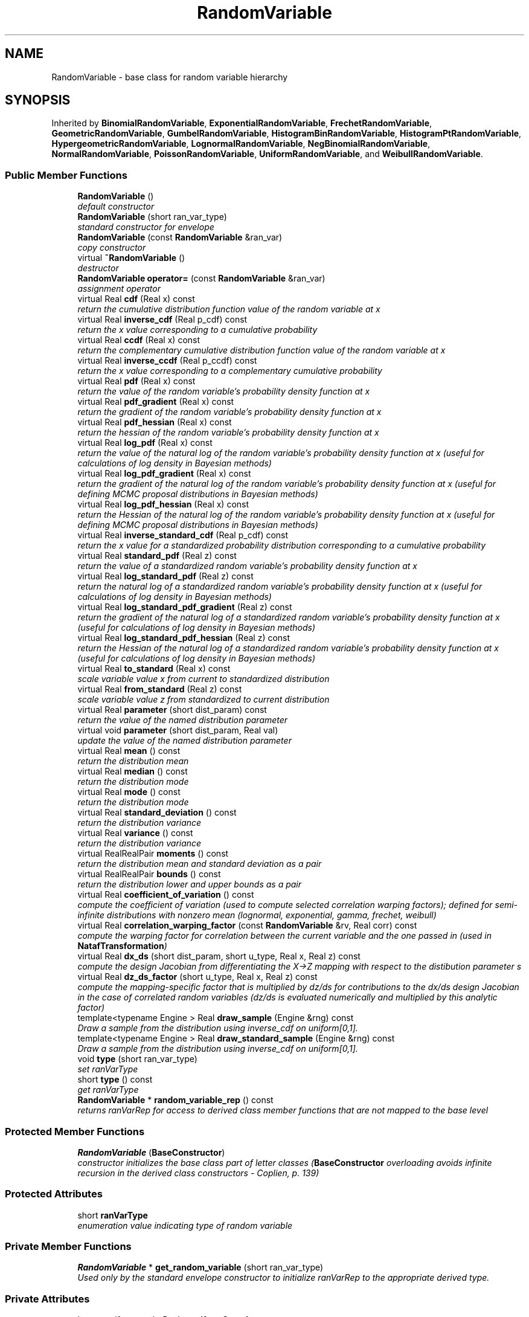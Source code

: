 .TH "RandomVariable" 3 "Wed Dec 27 2017" "Version Version 1.0" "PECOS" \" -*- nroff -*-
.ad l
.nh
.SH NAME
RandomVariable \- base class for random variable hierarchy  

.SH SYNOPSIS
.br
.PP
.PP
Inherited by \fBBinomialRandomVariable\fP, \fBExponentialRandomVariable\fP, \fBFrechetRandomVariable\fP, \fBGeometricRandomVariable\fP, \fBGumbelRandomVariable\fP, \fBHistogramBinRandomVariable\fP, \fBHistogramPtRandomVariable\fP, \fBHypergeometricRandomVariable\fP, \fBLognormalRandomVariable\fP, \fBNegBinomialRandomVariable\fP, \fBNormalRandomVariable\fP, \fBPoissonRandomVariable\fP, \fBUniformRandomVariable\fP, and \fBWeibullRandomVariable\fP\&.
.SS "Public Member Functions"

.in +1c
.ti -1c
.RI "\fBRandomVariable\fP ()"
.br
.RI "\fIdefault constructor \fP"
.ti -1c
.RI "\fBRandomVariable\fP (short ran_var_type)"
.br
.RI "\fIstandard constructor for envelope \fP"
.ti -1c
.RI "\fBRandomVariable\fP (const \fBRandomVariable\fP &ran_var)"
.br
.RI "\fIcopy constructor \fP"
.ti -1c
.RI "virtual \fB~RandomVariable\fP ()"
.br
.RI "\fIdestructor \fP"
.ti -1c
.RI "\fBRandomVariable\fP \fBoperator=\fP (const \fBRandomVariable\fP &ran_var)"
.br
.RI "\fIassignment operator \fP"
.ti -1c
.RI "virtual Real \fBcdf\fP (Real x) const "
.br
.RI "\fIreturn the cumulative distribution function value of the random variable at x \fP"
.ti -1c
.RI "virtual Real \fBinverse_cdf\fP (Real p_cdf) const "
.br
.RI "\fIreturn the x value corresponding to a cumulative probability \fP"
.ti -1c
.RI "virtual Real \fBccdf\fP (Real x) const "
.br
.RI "\fIreturn the complementary cumulative distribution function value of the random variable at x \fP"
.ti -1c
.RI "virtual Real \fBinverse_ccdf\fP (Real p_ccdf) const "
.br
.RI "\fIreturn the x value corresponding to a complementary cumulative probability \fP"
.ti -1c
.RI "virtual Real \fBpdf\fP (Real x) const "
.br
.RI "\fIreturn the value of the random variable's probability density function at x \fP"
.ti -1c
.RI "virtual Real \fBpdf_gradient\fP (Real x) const "
.br
.RI "\fIreturn the gradient of the random variable's probability density function at x \fP"
.ti -1c
.RI "virtual Real \fBpdf_hessian\fP (Real x) const "
.br
.RI "\fIreturn the hessian of the random variable's probability density function at x \fP"
.ti -1c
.RI "virtual Real \fBlog_pdf\fP (Real x) const "
.br
.RI "\fIreturn the value of the natural log of the random variable's probability density function at x (useful for calculations of log density in Bayesian methods) \fP"
.ti -1c
.RI "virtual Real \fBlog_pdf_gradient\fP (Real x) const "
.br
.RI "\fIreturn the gradient of the natural log of the random variable's probability density function at x (useful for defining MCMC proposal distributions in Bayesian methods) \fP"
.ti -1c
.RI "virtual Real \fBlog_pdf_hessian\fP (Real x) const "
.br
.RI "\fIreturn the Hessian of the natural log of the random variable's probability density function at x (useful for defining MCMC proposal distributions in Bayesian methods) \fP"
.ti -1c
.RI "virtual Real \fBinverse_standard_cdf\fP (Real p_cdf) const "
.br
.RI "\fIreturn the x value for a standardized probability distribution corresponding to a cumulative probability \fP"
.ti -1c
.RI "virtual Real \fBstandard_pdf\fP (Real z) const "
.br
.RI "\fIreturn the value of a standardized random variable's probability density function at x \fP"
.ti -1c
.RI "virtual Real \fBlog_standard_pdf\fP (Real z) const "
.br
.RI "\fIreturn the natural log of a standardized random variable's probability density function at x (useful for calculations of log density in Bayesian methods) \fP"
.ti -1c
.RI "virtual Real \fBlog_standard_pdf_gradient\fP (Real z) const "
.br
.RI "\fIreturn the gradient of the natural log of a standardized random variable's probability density function at x (useful for calculations of log density in Bayesian methods) \fP"
.ti -1c
.RI "virtual Real \fBlog_standard_pdf_hessian\fP (Real z) const "
.br
.RI "\fIreturn the Hessian of the natural log of a standardized random variable's probability density function at x (useful for calculations of log density in Bayesian methods) \fP"
.ti -1c
.RI "virtual Real \fBto_standard\fP (Real x) const "
.br
.RI "\fIscale variable value x from current to standardized distribution \fP"
.ti -1c
.RI "virtual Real \fBfrom_standard\fP (Real z) const "
.br
.RI "\fIscale variable value z from standardized to current distribution \fP"
.ti -1c
.RI "virtual Real \fBparameter\fP (short dist_param) const "
.br
.RI "\fIreturn the value of the named distribution parameter \fP"
.ti -1c
.RI "virtual void \fBparameter\fP (short dist_param, Real val)"
.br
.RI "\fIupdate the value of the named distribution parameter \fP"
.ti -1c
.RI "virtual Real \fBmean\fP () const "
.br
.RI "\fIreturn the distribution mean \fP"
.ti -1c
.RI "virtual Real \fBmedian\fP () const "
.br
.RI "\fIreturn the distribution mode \fP"
.ti -1c
.RI "virtual Real \fBmode\fP () const "
.br
.RI "\fIreturn the distribution mode \fP"
.ti -1c
.RI "virtual Real \fBstandard_deviation\fP () const "
.br
.RI "\fIreturn the distribution variance \fP"
.ti -1c
.RI "virtual Real \fBvariance\fP () const "
.br
.RI "\fIreturn the distribution variance \fP"
.ti -1c
.RI "virtual RealRealPair \fBmoments\fP () const "
.br
.RI "\fIreturn the distribution mean and standard deviation as a pair \fP"
.ti -1c
.RI "virtual RealRealPair \fBbounds\fP () const "
.br
.RI "\fIreturn the distribution lower and upper bounds as a pair \fP"
.ti -1c
.RI "virtual Real \fBcoefficient_of_variation\fP () const "
.br
.RI "\fIcompute the coefficient of variation (used to compute selected correlation warping factors); defined for semi-infinite distributions with nonzero mean (lognormal, exponential, gamma, frechet, weibull) \fP"
.ti -1c
.RI "virtual Real \fBcorrelation_warping_factor\fP (const \fBRandomVariable\fP &rv, Real corr) const "
.br
.RI "\fIcompute the warping factor for correlation between the current variable and the one passed in (used in \fBNatafTransformation\fP) \fP"
.ti -1c
.RI "virtual Real \fBdx_ds\fP (short dist_param, short u_type, Real x, Real z) const "
.br
.RI "\fIcompute the design Jacobian from differentiating the X->Z mapping with respect to the distibution parameter s \fP"
.ti -1c
.RI "virtual Real \fBdz_ds_factor\fP (short u_type, Real x, Real z) const "
.br
.RI "\fIcompute the mapping-specific factor that is multiplied by dz/ds for contributions to the dx/ds design Jacobian in the case of correlated random variables (dz/ds is evaluated numerically and multiplied by this analytic factor) \fP"
.ti -1c
.RI "template<typename Engine > Real \fBdraw_sample\fP (Engine &rng) const "
.br
.RI "\fIDraw a sample from the distribution using inverse_cdf on uniform[0,1]\&. \fP"
.ti -1c
.RI "template<typename Engine > Real \fBdraw_standard_sample\fP (Engine &rng) const "
.br
.RI "\fIDraw a sample from the distribution using inverse_cdf on uniform[0,1]\&. \fP"
.ti -1c
.RI "void \fBtype\fP (short ran_var_type)"
.br
.RI "\fIset ranVarType \fP"
.ti -1c
.RI "short \fBtype\fP () const "
.br
.RI "\fIget ranVarType \fP"
.ti -1c
.RI "\fBRandomVariable\fP * \fBrandom_variable_rep\fP () const "
.br
.RI "\fIreturns ranVarRep for access to derived class member functions that are not mapped to the base level \fP"
.in -1c
.SS "Protected Member Functions"

.in +1c
.ti -1c
.RI "\fBRandomVariable\fP (\fBBaseConstructor\fP)"
.br
.RI "\fIconstructor initializes the base class part of letter classes (\fBBaseConstructor\fP overloading avoids infinite recursion in the derived class constructors - Coplien, p\&. 139) \fP"
.in -1c
.SS "Protected Attributes"

.in +1c
.ti -1c
.RI "short \fBranVarType\fP"
.br
.RI "\fIenumeration value indicating type of random variable \fP"
.in -1c
.SS "Private Member Functions"

.in +1c
.ti -1c
.RI "\fBRandomVariable\fP * \fBget_random_variable\fP (short ran_var_type)"
.br
.RI "\fIUsed only by the standard envelope constructor to initialize ranVarRep to the appropriate derived type\&. \fP"
.in -1c
.SS "Private Attributes"

.in +1c
.ti -1c
.RI "boost::uniform_real< Real > \fBuniformSampler\fP"
.br
.RI "\fIdraws real samples on [0,1] \fP"
.ti -1c
.RI "\fBRandomVariable\fP * \fBranVarRep\fP"
.br
.RI "\fIpointer to the letter (initialized only for the envelope) \fP"
.ti -1c
.RI "int \fBreferenceCount\fP"
.br
.RI "\fInumber of objects sharing ranVarRep \fP"
.in -1c
.SH "Detailed Description"
.PP 
base class for random variable hierarchy 

This class enables \fBcdf()\fP, \fBccdf()\fP, \fBinverse_cdf()\fP, \fBinverse_ccdf()\fP, \fBpdf()\fP, \fBpdf_gradient()\fP, \fBpdf_hessian()\fP, and related random variable utilities from contained distribution parameters\&. 
.SH "Constructor & Destructor Documentation"
.PP 
.SS "\fBRandomVariable\fP ()"

.PP
default constructor The default constructor: ranVarRep is NULL in this case\&. This makes it necessary to check for NULL in the copy constructor, assignment operator, and destructor\&. 
.SS "\fBRandomVariable\fP (short ran_var_type)"

.PP
standard constructor for envelope Envelope constructor only needs to extract enough data to properly execute get_random_variable, since \fBRandomVariable(BaseConstructor)\fP builds the actual base class data for the derived basis functions\&. 
.PP
References RandomVariable::get_random_variable(), and RandomVariable::ranVarRep\&.
.SS "\fBRandomVariable\fP (const \fBRandomVariable\fP & ran_var)"

.PP
copy constructor Copy constructor manages sharing of ranVarRep and incrementing of referenceCount\&. 
.PP
References RandomVariable::ranVarRep, and RandomVariable::referenceCount\&.
.SS "~\fBRandomVariable\fP ()\fC [virtual]\fP"

.PP
destructor Destructor decrements referenceCount and only deletes ranVarRep when referenceCount reaches zero\&. 
.PP
References RandomVariable::ranVarRep, and RandomVariable::referenceCount\&.
.SS "\fBRandomVariable\fP (\fBBaseConstructor\fP)\fC [protected]\fP"

.PP
constructor initializes the base class part of letter classes (\fBBaseConstructor\fP overloading avoids infinite recursion in the derived class constructors - Coplien, p\&. 139) This constructor is the one which must build the base class data for all derived classes\&. \fBget_random_variable()\fP instantiates a derived class letter and the derived constructor selects this base class constructor in its initialization list (to avoid recursion in the base class constructor calling \fBget_random_variable()\fP again)\&. Since the letter IS the representation, its rep pointer is set to NULL (an uninitialized pointer causes problems in ~RandomVariable)\&. 
.SH "Member Function Documentation"
.PP 
.SS "\fBRandomVariable\fP operator= (const \fBRandomVariable\fP & ran_var)"

.PP
assignment operator Assignment operator decrements referenceCount for old ranVarRep, assigns new ranVarRep, and increments referenceCount for new ranVarRep\&. 
.PP
References RandomVariable::ranVarRep, and RandomVariable::referenceCount\&.
.SS "RealRealPair moments () const\fC [virtual]\fP"

.PP
return the distribution mean and standard deviation as a pair default is only overridden when more efficient to compute together 
.PP
Reimplemented in \fBBoundedLognormalRandomVariable\fP, \fBBoundedNormalRandomVariable\fP, \fBHistogramBinRandomVariable\fP, and \fBHistogramPtRandomVariable\fP\&.
.PP
References RandomVariable::mean(), RandomVariable::moments(), RandomVariable::ranVarRep, and RandomVariable::standard_deviation()\&.
.PP
Referenced by RandomVariable::moments()\&.
.SS "Real coefficient_of_variation () const\fC [virtual]\fP"

.PP
compute the coefficient of variation (used to compute selected correlation warping factors); defined for semi-infinite distributions with nonzero mean (lognormal, exponential, gamma, frechet, weibull) default is only overridden when more efficient to compute together 
.PP
Reimplemented in \fBExponentialRandomVariable\fP, \fBBoundedLognormalRandomVariable\fP, \fBBoundedNormalRandomVariable\fP, \fBLognormalRandomVariable\fP, \fBHistogramBinRandomVariable\fP, and \fBHistogramPtRandomVariable\fP\&.
.PP
References RandomVariable::coefficient_of_variation(), RandomVariable::correlation_warping_factor(), RandomVariable::mean(), RandomVariable::ranVarRep, and RandomVariable::standard_deviation()\&.
.PP
Referenced by RandomVariable::coefficient_of_variation(), WeibullRandomVariable::correlation_warping_factor(), FrechetRandomVariable::correlation_warping_factor(), GumbelRandomVariable::correlation_warping_factor(), LognormalRandomVariable::correlation_warping_factor(), UniformRandomVariable::correlation_warping_factor(), NormalRandomVariable::correlation_warping_factor(), GammaRandomVariable::correlation_warping_factor(), and ExponentialRandomVariable::correlation_warping_factor()\&.
.SS "\fBRandomVariable\fP * get_random_variable (short ran_var_type)\fC [private]\fP"

.PP
Used only by the standard envelope constructor to initialize ranVarRep to the appropriate derived type\&. Used only by the envelope constructor to initialize ranVarRep to the appropriate derived type\&. 
.PP
References RandomVariable::ranVarType\&.
.PP
Referenced by RandomVariable::RandomVariable()\&.

.SH "Author"
.PP 
Generated automatically by Doxygen for PECOS from the source code\&.
